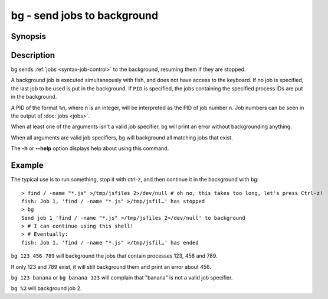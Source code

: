 .. _cmd-bg:

bg - send jobs to background
============================

Synopsis
--------

.. synopsis::

    bg [PID ...]

Description
-----------

``bg`` sends :ref:`jobs <syntax-job-control>` to the background, resuming them if they are stopped.

A background job is executed simultaneously with fish, and does not have access to the keyboard. If no job is specified, the last job to be used is put in the background. If ``PID`` is specified, the jobs containing the specified process IDs are put in the background.

A PID of the format ``%n``, where n is an integer, will be interpreted as the PID of job number n. Job numbers can be seen in the output of :doc:`jobs <jobs>`.

When at least one of the arguments isn't a valid job specifier, ``bg`` will print an error without backgrounding anything.

When all arguments are valid job specifiers, ``bg`` will background all matching jobs that exist.

The **-h** or **--help** option displays help about using this command.

Example
-------

The typical use is to run something, stop it with ctrl-z, and then continue it in the background with bg::

  > find / -name "*.js" >/tmp/jsfiles 2>/dev/null # oh no, this takes too long, let's press Ctrl-z!
  fish: Job 1, 'find / -name "*.js" >/tmp/jsfil…' has stopped
  > bg
  Send job 1 'find / -name "*.js" >/tmp/jsfiles 2>/dev/null' to background
  > # I can continue using this shell!
  > # Eventually:
  fish: Job 1, 'find / -name "*.js" >/tmp/jsfil…' has ended

``bg 123 456 789`` will background the jobs that contain processes 123, 456 and 789.

If only 123 and 789 exist, it will still background them and print an error about 456.

``bg 123 banana`` or ``bg banana 123`` will complain that "banana" is not a valid job specifier.

``bg %2`` will background job 2.
